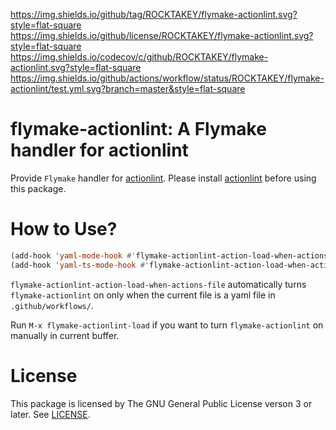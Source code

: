 [[https://github.com/ROCKTAKEY/flymake-actionlint][https://img.shields.io/github/tag/ROCKTAKEY/flymake-actionlint.svg?style=flat-square]]
[[file:LICENSE][https://img.shields.io/github/license/ROCKTAKEY/flymake-actionlint.svg?style=flat-square]]
[[https://codecov.io/gh/ROCKTAKEY/flymake-actionlint?branch=master][https://img.shields.io/codecov/c/github/ROCKTAKEY/flymake-actionlint.svg?style=flat-square]]
[[https://github.com/ROCKTAKEY/flymake-actionlint/actions][https://img.shields.io/github/actions/workflow/status/ROCKTAKEY/flymake-actionlint/test.yml.svg?branch=master&style=flat-square]]
* flymake-actionlint: A Flymake handler for actionlint
Provide =Flymake= handler for [[https://github.com/rhysd/actionlint][actionlint]].
Please install [[https://github.com/rhysd/actionlint][actionlint]] before using this package.

* How to Use?
#+BEGIN_SRC emacs-lisp
  (add-hook 'yaml-mode-hook #'flymake-actionlint-action-load-when-actions-file)
  (add-hook 'yaml-ts-mode-hook #'flymake-actionlint-action-load-when-actions-file)
#+END_SRC
=flymake-actionlint-action-load-when-actions-file= automatically turns ~flymake-actionlint~ on
only when the current file is a yaml file in =.github/workflows/=.

Run =M-x flymake-actionlint-load= if you want to turn ~flymake-actionlint~ on manually in current buffer.

* License
  This package is licensed by The GNU General Public License verson 3 or later. See [[file:LICENSE][LICENSE]].
